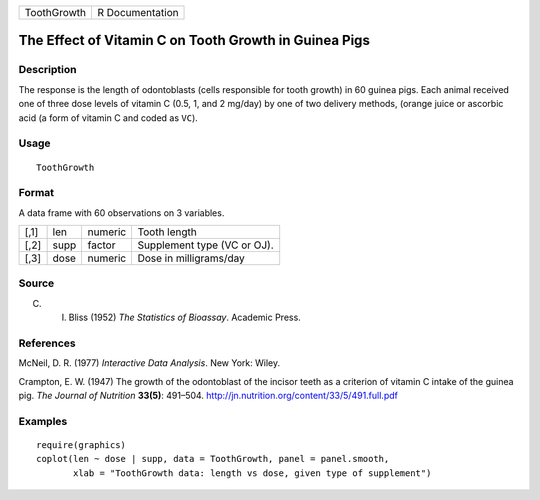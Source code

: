 +-------------+-----------------+
| ToothGrowth | R Documentation |
+-------------+-----------------+

The Effect of Vitamin C on Tooth Growth in Guinea Pigs
------------------------------------------------------

Description
~~~~~~~~~~~

The response is the length of odontoblasts (cells responsible for tooth
growth) in 60 guinea pigs. Each animal received one of three dose levels
of vitamin C (0.5, 1, and 2 mg/day) by one of two delivery methods,
(orange juice or ascorbic acid (a form of vitamin C and coded as
``VC``).

Usage
~~~~~

::

    ToothGrowth

Format
~~~~~~

A data frame with 60 observations on 3 variables.

+------+------+---------+-----------------------------+
| [,1] | len  | numeric | Tooth length                |
+------+------+---------+-----------------------------+
| [,2] | supp | factor  | Supplement type (VC or OJ). |
+------+------+---------+-----------------------------+
| [,3] | dose | numeric | Dose in milligrams/day      |
+------+------+---------+-----------------------------+

Source
~~~~~~

C. I. Bliss (1952) *The Statistics of Bioassay*. Academic Press.

References
~~~~~~~~~~

McNeil, D. R. (1977) *Interactive Data Analysis*. New York: Wiley.

Crampton, E. W. (1947) The growth of the odontoblast of the incisor
teeth as a criterion of vitamin C intake of the guinea pig. *The Journal
of Nutrition* **33(5)**: 491–504.
http://jn.nutrition.org/content/33/5/491.full.pdf

Examples
~~~~~~~~

::

    require(graphics)
    coplot(len ~ dose | supp, data = ToothGrowth, panel = panel.smooth,
           xlab = "ToothGrowth data: length vs dose, given type of supplement")
